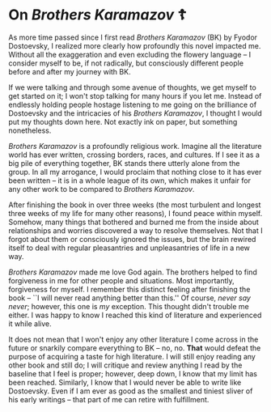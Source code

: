 #+date: 23; 12023 H.E. 

* On /Brothers Karamazov/ ☦️

As more time passed since I first read /Brothers Karamazov/ (BK) by Fyodor
Dostoevsky, I realized more clearly how profoundly this novel impacted
me. Without all the exaggeration and even excluding the flowery language -- I
consider myself to be, if not radically, but consciously different people before
and after my journey with BK.

If we were talking and through some avenue of thoughts, we get myself to get
started on it; I won't stop talking for many hours if you let me. Instead of
endlessly holding people hostage listening to me going on the brilliance of
Dostoevsky and the intricacies of his /Brothers Karamazov/, I thought I would put
my thoughts down here. Not exactly ink on paper, but something nonetheless.

/Brothers Karamazov/ is a profoundly religious work. Imagine all the literature
world has ever written, crossing borders, races, and cultures. If I see it as a
big pile of everything together, BK stands there utterly alone from the
group. In all my arrogance, I would proclaim that nothing close to it has ever
been written -- it is in a whole league of its own, which makes it unfair for
any other work to be compared to /Brothers Karamazov/.

After finishing the book in over three weeks (the most turbulent and longest
three weeks of my life for many other reasons), I found peace within
myself. Somehow, many things that bothered and burned me from the inside about
relationships and worries discovered a way to resolve themselves. Not that I
forgot about them or consciously ignored the issues, but the brain rewired
itself to deal with regular pleasantries and unpleasantries of life in a new
way.

/Brothers Karamazov/ made me love God again. The brothers helped to find
forgiveness in me for other people and situations. Most importantly, forgiveness
for myself. I remember this distinct feeling after finishing the book -- ``I
will never read anything better than this.'' Of course, /never say never/;
however, this one is /my/ exception. This thought didn't trouble me either. I was
happy to know I reached this kind of literature and experienced it while alive.

It does not mean that I won't enjoy any other literature I come across in the
future or snarkily compare everything to BK -- no, no. *That* would defeat the
purpose of acquiring a taste for high literature. I will still enjoy reading any
other book and still do; I will critique and review anything I read by the
baseline that I feel is proper; however, deep down, I know that my limit has
been reached. Similarly, I know that I would never be able to write like
Dostoevsky. Even if I am ever as good as the smallest and tiniest sliver of his
early writings -- that part of me can retire with fulfillment.   
